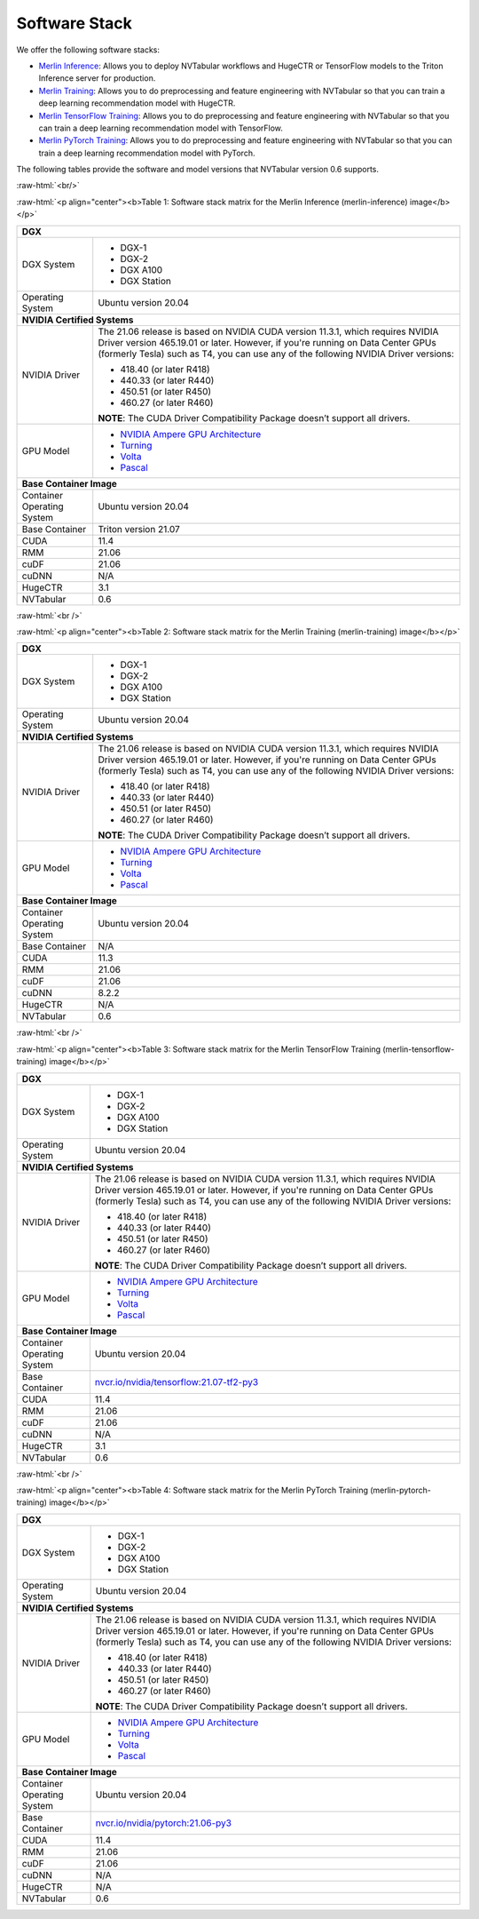 Software Stack
==============

.. role:: raw-html(raw)
    :format: html

We offer the following software stacks:

* `Merlin Inference <#table-1>`_: Allows you to deploy NVTabular workflows and HugeCTR or TensorFlow models to the Triton Inference server for production.
* `Merlin Training <#table-2>`_: Allows you to do preprocessing and feature engineering with NVTabular so that you can train a deep learning recommendation model with HugeCTR.
* `Merlin TensorFlow Training <#table-3>`_: Allows you to do preprocessing and feature engineering with NVTabular so that you can train a deep learning recommendation model with TensorFlow.
* `Merlin PyTorch Training <#table-4>`_: Allows you to do preprocessing and feature engineering with NVTabular so that you can train a deep learning recommendation model with PyTorch.

The following tables provide the software and model versions that NVTabular version 0.6 supports.

:raw-html:`<br/>`

.. _table-1:

:raw-html:`<p align="center"><b>Table 1: Software stack matrix for the Merlin Inference (merlin-inference) image</b></p>`

+-----------------------------------------------------+------------------------------------------------------------------------+
| **DGX**                                                                                                                      |
+-----------------------------------------------------+------------------------------------------------------------------------+
| DGX System                                          | * DGX-1                                                                |
|                                                     | * DGX-2                                                                |
|                                                     | * DGX A100                                                             |
|                                                     | * DGX Station                                                          |
+-----------------------------------------------------+------------------------------------------------------------------------+
| Operating System                                    | Ubuntu version 20.04                                                   | 
+-----------------------------------------------------+------------------------------------------------------------------------+
| **NVIDIA Certified Systems**                                                                                                 |
+-----------------------------------------------------+------------------------------------------------------------------------+
| NVIDIA Driver                                       | The 21.06 release is based on NVIDIA CUDA version 11.3.1, which        |
|                                                     | requires NVIDIA Driver version 465.19.01 or later. However, if you're  |
|                                                     | running on Data Center GPUs (formerly Tesla) such as T4, you can use   |
|                                                     | any of the following NVIDIA Driver versions:                           |
|                                                     |                                                                        |
|                                                     | * 418.40 (or later R418)                                               |
|                                                     | * 440.33 (or later R440)                                               |
|                                                     | * 450.51 (or later R450)                                               |
|                                                     | * 460.27 (or later R460)                                               |
|                                                     |                                                                        |
|                                                     | **NOTE**: The CUDA Driver Compatibility Package doesn’t support all    |
|                                                     | drivers.                                                               | 
+-----------------------------------------------------+------------------------------------------------------------------------+
| GPU Model                                           | * `NVIDIA Ampere GPU Architecture                                      |
|                                                     |   <https://www.nvidia.com/en-us/data-center/ampere-architecture/>`_    |
|                                                     | * `Turning <https://www.nvidia.com/en-us/geforce/turing/>`_            |
|                                                     | * `Volta                                                               |
|                                                     |   <https://www.nvidia.com/en-us/data-center/volta-gpu-architecture/>`_ |
|                                                     | * `Pascal                                                              | 
|                                                     |   <https://www.nvidia.com/en-us/data-center/pascal-gpu-architecture/>`_|
+-----------------------------------------------------+------------------------------------------------------------------------+
| **Base Container Image**                                                                                                     |
+-----------------------------------------------------+------------------------------------------------------------------------+
| Container Operating System                          | Ubuntu version 20.04                                                   | 
+-----------------------------------------------------+------------------------------------------------------------------------+
| Base Container                                      | Triton version 21.07                                                   | 
+-----------------------------------------------------+------------------------------------------------------------------------+
| CUDA                                                | 11.4                                                                   | 
+-----------------------------------------------------+------------------------------------------------------------------------+
| RMM                                                 | 21.06                                                                  | 
+-----------------------------------------------------+------------------------------------------------------------------------+
| cuDF                                                | 21.06                                                                  | 
+-----------------------------------------------------+------------------------------------------------------------------------+
| cuDNN                                               | N/A                                                                    | 
+-----------------------------------------------------+------------------------------------------------------------------------+
| HugeCTR                                             | 3.1                                                                    | 
+-----------------------------------------------------+------------------------------------------------------------------------+
| NVTabular                                           | 0.6                                                                    | 
+-----------------------------------------------------+------------------------------------------------------------------------+

:raw-html:`<br />`

.. _table-2:

:raw-html:`<p align="center"><b>Table 2: Software stack matrix for the Merlin Training (merlin-training) image</b></p>`

+-----------------------------------------------------+------------------------------------------------------------------------+
| **DGX**                                                                                                                      |
+-----------------------------------------------------+------------------------------------------------------------------------+
| DGX System                                          | * DGX-1                                                                |
|                                                     | * DGX-2                                                                |
|                                                     | * DGX A100                                                             |
|                                                     | * DGX Station                                                          |
+-----------------------------------------------------+------------------------------------------------------------------------+
| Operating System                                    | Ubuntu version 20.04                                                   | 
+-----------------------------------------------------+------------------------------------------------------------------------+
| **NVIDIA Certified Systems**                                                                                                 |
+-----------------------------------------------------+------------------------------------------------------------------------+
| NVIDIA Driver                                       | The 21.06 release is based on NVIDIA CUDA version 11.3.1, which        |
|                                                     | requires NVIDIA Driver version 465.19.01 or later. However, if you're  |
|                                                     | running on Data Center GPUs (formerly Tesla) such as T4, you can use   |
|                                                     | any of the following NVIDIA Driver versions:                           |
|                                                     |                                                                        |
|                                                     | * 418.40 (or later R418)                                               |
|                                                     | * 440.33 (or later R440)                                               |
|                                                     | * 450.51 (or later R450)                                               |
|                                                     | * 460.27 (or later R460)                                               |
|                                                     |                                                                        |
|                                                     | **NOTE**: The CUDA Driver Compatibility Package doesn’t support all    |
|                                                     | drivers.                                                               | 
+-----------------------------------------------------+------------------------------------------------------------------------+
| GPU Model                                           | * `NVIDIA Ampere GPU Architecture                                      |
|                                                     |   <https://www.nvidia.com/en-us/data-center/ampere-architecture/>`_    |
|                                                     | * `Turning <https://www.nvidia.com/en-us/geforce/turing/>`_            |
|                                                     | * `Volta                                                               |
|                                                     |   <https://www.nvidia.com/en-us/data-center/volta-gpu-architecture/>`_ |
|                                                     | * `Pascal                                                              | 
|                                                     |   <https://www.nvidia.com/en-us/data-center/pascal-gpu-architecture/>`_|
+-----------------------------------------------------+------------------------------------------------------------------------+
| **Base Container Image**                                                                                                     |
+-----------------------------------------------------+------------------------------------------------------------------------+
| Container Operating System                          | Ubuntu version 20.04                                                   | 
+-----------------------------------------------------+------------------------------------------------------------------------+
| Base Container                                      | N/A                                                                    | 
+-----------------------------------------------------+------------------------------------------------------------------------+
| CUDA                                                | 11.3                                                                   | 
+-----------------------------------------------------+------------------------------------------------------------------------+
| RMM                                                 | 21.06                                                                  | 
+-----------------------------------------------------+------------------------------------------------------------------------+
| cuDF                                                | 21.06                                                                  | 
+-----------------------------------------------------+------------------------------------------------------------------------+
| cuDNN                                               | 8.2.2                                                                  | 
+-----------------------------------------------------+------------------------------------------------------------------------+
| HugeCTR                                             | N/A                                                                    | 
+-----------------------------------------------------+------------------------------------------------------------------------+
| NVTabular                                           | 0.6                                                                    | 
+-----------------------------------------------------+------------------------------------------------------------------------+

:raw-html:`<br />`

.. _table-3:

:raw-html:`<p align="center"><b>Table 3: Software stack matrix for the Merlin TensorFlow Training (merlin-tensorflow-training) image</b></p>`

+-----------------------------------------------------+------------------------------------------------------------------------+
| **DGX**                                                                                                                      |
+-----------------------------------------------------+------------------------------------------------------------------------+
| DGX System                                          | * DGX-1                                                                |
|                                                     | * DGX-2                                                                |
|                                                     | * DGX A100                                                             |
|                                                     | * DGX Station                                                          |
+-----------------------------------------------------+------------------------------------------------------------------------+
| Operating System                                    | Ubuntu version 20.04                                                   | 
+-----------------------------------------------------+------------------------------------------------------------------------+
| **NVIDIA Certified Systems**                                                                                                 |
+-----------------------------------------------------+------------------------------------------------------------------------+
| NVIDIA Driver                                       | The 21.06 release is based on NVIDIA CUDA version 11.3.1, which        |
|                                                     | requires NVIDIA Driver version 465.19.01 or later. However, if you're  |
|                                                     | running on Data Center GPUs (formerly Tesla) such as T4, you can use   |
|                                                     | any of the following NVIDIA Driver versions:                           |
|                                                     |                                                                        |
|                                                     | * 418.40 (or later R418)                                               |
|                                                     | * 440.33 (or later R440)                                               |
|                                                     | * 450.51 (or later R450)                                               |
|                                                     | * 460.27 (or later R460)                                               |
|                                                     |                                                                        |
|                                                     | **NOTE**: The CUDA Driver Compatibility Package doesn’t support all    |
|                                                     | drivers.                                                               | 
+-----------------------------------------------------+------------------------------------------------------------------------+
| GPU Model                                           | * `NVIDIA Ampere GPU Architecture                                      |
|                                                     |   <https://www.nvidia.com/en-us/data-center/ampere-architecture/>`_    |
|                                                     | * `Turning <https://www.nvidia.com/en-us/geforce/turing/>`_            |
|                                                     | * `Volta                                                               |
|                                                     |   <https://www.nvidia.com/en-us/data-center/volta-gpu-architecture/>`_ |
|                                                     | * `Pascal                                                              | 
|                                                     |   <https://www.nvidia.com/en-us/data-center/pascal-gpu-architecture/>`_|
+-----------------------------------------------------+------------------------------------------------------------------------+
| **Base Container Image**                                                                                                     |
+-----------------------------------------------------+------------------------------------------------------------------------+
| Container Operating System                          | Ubuntu version 20.04                                                   | 
+-----------------------------------------------------+------------------------------------------------------------------------+
| Base Container                                      | `nvcr.io/nvidia/tensorflow:21.07-tf2-py3                               |
|                                                     | <https://nvcr.io/nvidia/tensorflow:21.06-tf2-py3>`_                    |
+-----------------------------------------------------+------------------------------------------------------------------------+
| CUDA                                                | 11.4                                                                   | 
+-----------------------------------------------------+------------------------------------------------------------------------+
| RMM                                                 | 21.06                                                                  | 
+-----------------------------------------------------+------------------------------------------------------------------------+
| cuDF                                                | 21.06                                                                  | 
+-----------------------------------------------------+------------------------------------------------------------------------+
| cuDNN                                               | N/A                                                                    | 
+-----------------------------------------------------+------------------------------------------------------------------------+
| HugeCTR                                             | 3.1                                                                    | 
+-----------------------------------------------------+------------------------------------------------------------------------+
| NVTabular                                           | 0.6                                                                    | 
+-----------------------------------------------------+------------------------------------------------------------------------+

:raw-html:`<br />`


.. _table-4:

:raw-html:`<p align="center"><b>Table 4: Software stack matrix for the Merlin PyTorch Training (merlin-pytorch-training) image</b></p>`


+-----------------------------------------------------+------------------------------------------------------------------------+
| **DGX**                                                                                                                      |
+-----------------------------------------------------+------------------------------------------------------------------------+
| DGX System                                          | * DGX-1                                                                |
|                                                     | * DGX-2                                                                |
|                                                     | * DGX A100                                                             |
|                                                     | * DGX Station                                                          |
+-----------------------------------------------------+------------------------------------------------------------------------+
| Operating System                                    | Ubuntu version 20.04                                                   | 
+-----------------------------------------------------+------------------------------------------------------------------------+
| **NVIDIA Certified Systems**                                                                                                 |
+-----------------------------------------------------+------------------------------------------------------------------------+
| NVIDIA Driver                                       | The 21.06 release is based on NVIDIA CUDA version 11.3.1, which        |
|                                                     | requires NVIDIA Driver version 465.19.01 or later. However, if you're  |
|                                                     | running on Data Center GPUs (formerly Tesla) such as T4, you can use   |
|                                                     | any of the following NVIDIA Driver versions:                           |
|                                                     |                                                                        |
|                                                     | * 418.40 (or later R418)                                               |
|                                                     | * 440.33 (or later R440)                                               |
|                                                     | * 450.51 (or later R450)                                               |
|                                                     | * 460.27 (or later R460)                                               |
|                                                     |                                                                        |
|                                                     | **NOTE**: The CUDA Driver Compatibility Package doesn’t support all    |
|                                                     | drivers.                                                               | 
+-----------------------------------------------------+------------------------------------------------------------------------+
| GPU Model                                           | * `NVIDIA Ampere GPU Architecture                                      |
|                                                     |   <https://www.nvidia.com/en-us/data-center/ampere-architecture/>`_    |
|                                                     | * `Turning <https://www.nvidia.com/en-us/geforce/turing/>`_            |
|                                                     | * `Volta                                                               |
|                                                     |   <https://www.nvidia.com/en-us/data-center/volta-gpu-architecture/>`_ |
|                                                     | * `Pascal                                                              | 
|                                                     |   <https://www.nvidia.com/en-us/data-center/pascal-gpu-architecture/>`_|
+-----------------------------------------------------+------------------------------------------------------------------------+
| **Base Container Image**                                                                                                     |
+-----------------------------------------------------+------------------------------------------------------------------------+
| Container Operating System                          | Ubuntu version 20.04                                                   | 
+-----------------------------------------------------+------------------------------------------------------------------------+
| Base Container                                      | `nvcr.io/nvidia/pytorch:21.06-py3                                      |
|                                                     | <https://nvcr.io/nvidia/pytorch:21.06-py3>`_                           |
+-----------------------------------------------------+------------------------------------------------------------------------+
| CUDA                                                | 11.4                                                                   | 
+-----------------------------------------------------+------------------------------------------------------------------------+
| RMM                                                 | 21.06                                                                  | 
+-----------------------------------------------------+------------------------------------------------------------------------+
| cuDF                                                | 21.06                                                                  | 
+-----------------------------------------------------+------------------------------------------------------------------------+
| cuDNN                                               | N/A                                                                    | 
+-----------------------------------------------------+------------------------------------------------------------------------+
| HugeCTR                                             | N/A                                                                    | 
+-----------------------------------------------------+------------------------------------------------------------------------+
| NVTabular                                           | 0.6                                                                    | 
+-----------------------------------------------------+------------------------------------------------------------------------+
